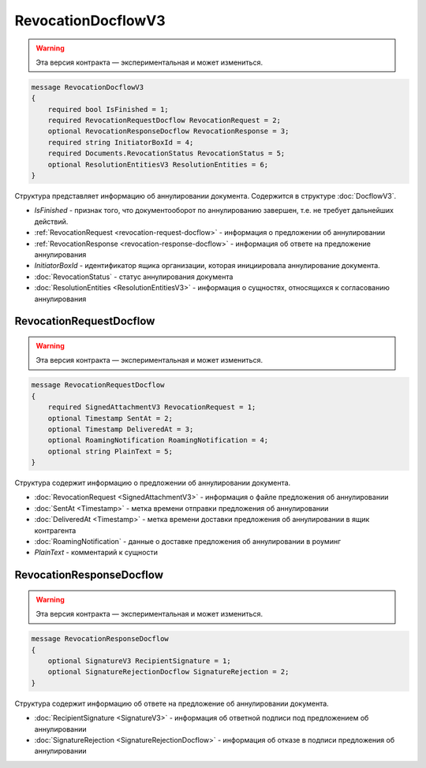 RevocationDocflowV3
===================

.. warning:: Эта версия контракта — экспериментальная и может измениться.

.. code-block:: protobuf

    message RevocationDocflowV3
    {
        required bool IsFinished = 1;
        required RevocationRequestDocflow RevocationRequest = 2;
        optional RevocationResponseDocflow RevocationResponse = 3;
        required string InitiatorBoxId = 4;
        required Documents.RevocationStatus RevocationStatus = 5;
        optional ResolutionEntitiesV3 ResolutionEntities = 6;
    }

Структура представляет информацию об аннулировании документа. Содержится в структуре :doc:`DocflowV3`.

- *IsFinished* - признак того, что документооборот по аннулированию завершен, т.е. не требует дальнейших действий.
- :ref:`RevocationRequest <revocation-request-docflow>` - информация о предложении об аннулировании
- :ref:`RevocationResponse <revocation-response-docflow>` - информация об ответе на предложение аннулирования
- *InitiatorBoxId* - идентификатор ящика организации, которая инициировала аннулирование документа.
- :doc:`RevocationStatus` - статус аннулирования документа
- :doc:`ResolutionEntities <ResolutionEntitiesV3>` - информация о сущностях, относящихся к согласованию аннулирования

.. _revocation-request-docflow:

RevocationRequestDocflow
------------------------

.. warning:: Эта версия контракта — экспериментальная и может измениться.

.. code-block:: protobuf

    message RevocationRequestDocflow
    {
        required SignedAttachmentV3 RevocationRequest = 1;
        optional Timestamp SentAt = 2;
        optional Timestamp DeliveredAt = 3;
        optional RoamingNotification RoamingNotification = 4;
        optional string PlainText = 5;
    }

Структура содержит информацию о предложении об аннулировании документа.

- :doc:`RevocationRequest <SignedAttachmentV3>` - информация о файле предложения об аннулировании
- :doc:`SentAt <Timestamp>` - метка времени отправки предложения об аннулировании
- :doc:`DeliveredAt <Timestamp>` - метка времени доставки предложения об аннулировании в ящик контрагента
- :doc:`RoamingNotification` - данные о доставке предложения об аннулировании в роуминг
- *PlainText* - комментарий к сущности

.. _revocation-response-docflow:

RevocationResponseDocflow
-------------------------

.. warning:: Эта версия контракта — экспериментальная и может измениться.

.. code-block:: protobuf

    message RevocationResponseDocflow
    {
        optional SignatureV3 RecipientSignature = 1;
        optional SignatureRejectionDocflow SignatureRejection = 2;
    }

Структура содержит информацию об ответе на предложение об аннулировании документа.

- :doc:`RecipientSignature <SignatureV3>` - информация об ответной подписи под предложением об аннулировании
- :doc:`SignatureRejection <SignatureRejectionDocflow>` - информация об отказе в подписи предложения об аннулировании
